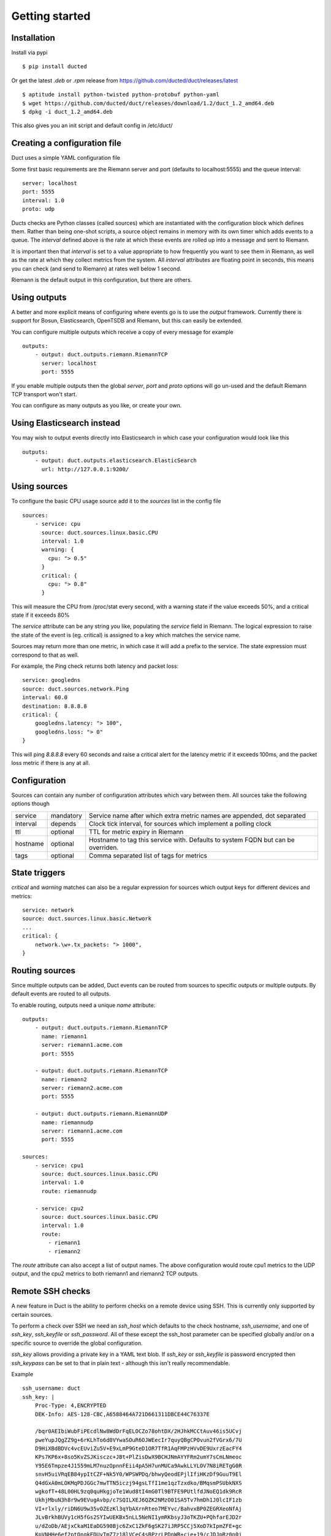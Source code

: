 Getting started
***************

Installation
============

Install via pypi ::

    $ pip install ducted

Or get the latest `.deb` or `.rpm` release from https://github.com/ducted/duct/releases/latest ::
    
    $ aptitude install python-twisted python-protobuf python-yaml
    $ wget https://github.com/ducted/duct/releases/download/1.2/duct_1.2_amd64.deb
    $ dpkg -i duct_1.2_amd64.deb

This also gives you an init script and default config in /etc/duct/

Creating a configuration file
=============================

Duct uses a simple YAML configuration file

Some first basic requirements are the Riemann server and port (defaults to
localhost:5555) and the queue interval::

    server: localhost
    port: 5555
    interval: 1.0
    proto: udp

Ducts checks are Python classes (called sources) which are instantiated
with the configuration block which defines them. Rather than being one-shot
scripts, a source object remains in memory with its own timer which adds
events to a queue. The `interval` defined above is the rate at which these
events are rolled up into a message and sent to Riemann.

It is important then that `interval` is set to a value appropriate to how
frequently you want to see them in Riemann, as well as the rate at which
they collect metrics from the system. All `interval` attributes are floating
point in seconds, this means you can check (and send to Riemann) at rates
well below 1 second.

Riemann is the default output in this configuration, but there are others.

Using outputs
=============

A better and more explicit means of configuring where events go is to use
the `output` framework. Currently there is support for Bosun, Elasticsearch,
OpenTSDB and Riemann, but this can easily be extended.

You can configure multiple outputs which receive a copy of every message
for example ::

    outputs:
        - output: duct.outputs.riemann.RiemannTCP
          server: localhost
          port: 5555

If you enable multiple outputs then the global `server`, `port` and `proto`
options will go un-used and the default Riemann TCP transport won't start.

You can configure as many outputs as you like, or create your own.

Using Elasticsearch instead
===========================

You may wish to output events directly into Elasticsearch in which case
your configuration would look like this ::

    outputs:
        - output: duct.outputs.elasticsearch.ElasticSearch
          url: http://127.0.0.1:9200/

Using sources
=============

To configure the basic CPU usage source add it to the `sources` list in the
config file ::

    sources:
        - service: cpu
          source: duct.sources.linux.basic.CPU
          interval: 1.0
          warning: {
            cpu: "> 0.5"
          }
          critical: {
            cpu: "> 0.8"
          }

This will measure the CPU from /proc/stat every second, with a warning state
if the value exceeds 50%, and a critical state if it exceeds 80%

The `service` attribute can be any string you like, populating the `service`
field in Riemann. The logical expression to raise the state of the event
is (eg. critical) is assigned to a key which matches the service name.

Sources may return more than one metric, in which case it will add a prefix
to the service. The state expression must correspond to that as well.

For example, the Ping check returns both latency and packet loss::

    service: googledns
    source: duct.sources.network.Ping
    interval: 60.0
    destination: 8.8.8.8
    critical: {
        googledns.latency: "> 100",
        googledns.loss: "> 0"
    }

This will ping `8.8.8.8` every 60 seconds and raise a critical alert for
the latency metric if it exceeds 100ms, and the packet loss metric if there
is any at all.

Configuration
=============
Sources can contain any number of configuration attributes which vary between
them. All sources take the following options though

+--------------+-----------+-------------------------------------------------+
| service      | mandatory | Service name after which extra metric names are |
|              |           | appended, dot separated                         |
+--------------+-----------+-------------------------------------------------+
| interval     | depends   | Clock tick interval, for sources which implement|
|              |           | a polling clock                                 |
+--------------+-----------+-------------------------------------------------+
| ttl          | optional  | TTL for metric expiry in Riemann                |
+--------------+-----------+-------------------------------------------------+
| hostname     | optional  | Hostname to tag this service with. Defaults to  |
|              |           | system FQDN but can be overriden.               |
+--------------+-----------+-------------------------------------------------+
| tags         | optional  | Comma separated list of tags for metrics        |
+--------------+-----------+-------------------------------------------------+

State triggers
==============

`critical` and `warning` matches can also be a regular expression for sources
which output keys for different devices and metrics::

    service: network
    source: duct.sources.linux.basic.Network
    ...
    critical: {
        network.\w+.tx_packets: "> 1000",
    }

Routing sources
===============

Since multiple outputs can be added, Duct events can be routed from sources
to specific outputs or multiple outputs. By default events are routed to all
outputs.

To enable routing, outputs need a unique `name` attribute::

    outputs:
        - output: duct.outputs.riemann.RiemannTCP
          name: riemann1
          server: riemann1.acme.com
          port: 5555

        - output: duct.outputs.riemann.RiemannTCP
          name: riemann2
          server: riemann2.acme.com
          port: 5555

        - output: duct.outputs.riemann.RiemannUDP
          name: riemannudp
          server: riemann1.acme.com
          port: 5555

    sources:
        - service: cpu1
          source: duct.sources.linux.basic.CPU
          interval: 1.0
          route: riemannudp

        - service: cpu2
          source: duct.sources.linux.basic.CPU
          interval: 1.0
          route:
            - riemann1
            - riemann2

The `route` attribute can also accept a list of output names. The above
configuration would route cpu1 metrics to the UDP output, and the cpu2
metrics to both riemann1 and riemann2 TCP outputs.

Remote SSH checks
=================

A new feature in Duct is the ability to perform checks on a remote device
using SSH. This is currently only supported by certain sources. 

To perform a check over SSH we need an `ssh_host` which defaults to the check
hostname, `ssh_username`, and one of `ssh_key`, `ssh_keyfile` or `ssh_password`.
All of these except the ssh_host parameter can be specified globally and/or
on a specific source to override the global configuration.

`ssh_key` allows providing a private key in a YAML text blob. If `ssh_key` or 
`ssh_keyfile` is password encrypted then `ssh_keypass` can be set to that in
plain text - although this isn't really recommendable.

Example ::

    ssh_username: duct
    ssh_key: |
        Proc-Type: 4,ENCRYPTED
        DEK-Info: AES-128-CBC,A6588464A721D661311DBCE44C76337E

        /bqr0AEIbiWubFiPEcdlNw8WdDrFqELOCZo78ohtDX/2HJhkMCCtAuv46is5UCvj
        pweYupJQgZZ9g+6rKLhTo6d0VYwaSOuR6OJWEecIr7quyQBgCPOvun2fVGrx6/7U
        D9HiXBdBDVc4vcEUviZu5V+E9xLmP9GteD1OR7TfR1AqFMPzHVvDE9UxrzEacFY4
        KPs7KP6x+8so5KvZSJKisczc+JBt+PlZisDwX9BCHJNmAYYFRm2umY7sCmLNmeoc
        Y95E6Tmpze4J1559mLM7nuzOpnnFEii4pA5H7unMUCa9AwkLLYLOV7N8iRETgG0R
        snvH5uiVRqEB84ypItCZF+Nk5Y0/WPSWPDq/bhwyQeodEPjlIfiHKzDf9GuuT9El
        Q4dGxA0mLOKMqPDJGGc7mwTTN5iczj94gsLTfI1me1qzTzxdko/BMqsmPSUbkNXS
        wgkofT+48L00HL9zq0quHkgjoTe1Wud8tI4mG0Tl9BTFE9PUtlfdJNoEQ1dk9RcR
        UkhjMbuN3h8r9w9EVugAvbp/c7SQILXEJ6QZK2NMzO01SA5Tv7hmDh1J0lcIF1zb
        VI+rlxly/riDN6U9w35vOZEzKl3qYbAXrnRteo7MEYvc/BahvxBP0ZEGRXeoNfAj
        JLvBrkhBUVy1cH5fGs2SYIwUEKBx5nLL5NeNI1ymRKbsyJ3oTKZU+PQhfarEJD2r
        u/dZoDb/AEjxCkaM1EaDG590Bjc6ZxC1ZkF6gSK27iJRP5CCj5XoD7kIpmZFE+gc
        KpVNHHe6ef2ptOngkEDUyTmZ7z18lVCeC4sBPzrLPDnWB+cie+19/cJDJpRz0n0j
        qMkh7MY+FQ8t0AopFAy7r50nV5FlGt9rG7YaWO8j5Lv3TsPPDOxFk5IoB6AtRpr8
        tSQCCyCcdHkD3M1wI/PD9bEjuELaDG8PaVzOuj5rVyh+saZQeD9GmegsuBkDGb4g
        COtzWOQ1H0ii478rbQAxwsOEMdR5lxEFOo8mC0p4mnWJti2DzJQorQC/fjbRRv7z
        vfJamXvfEuHj3NPP9cumrskBtD+kRz/c2zgVJ8vwRgNPazdfJqGYjmFB0loVVyuu
        x+hBHOD5zyMPFrJW9MNDTiTEaQREaje5tUOfNoA1Wa4s2bVLnhHCXdMSWmiDmJQp
        HEYAIZI2OJhMe8V431t6dBx+nutApzParWqET5D0DWvlurDWFrHMnazh164RqsGu
        E4Dg6ZsRnI+PEJmroia6gYEscUfd5QSUebxIeLhNzo1Kf5JRBW93NNxhAzn9ZJ9O
        2bjvkHOJlADnfON5TsPgroXX95P/9V8DWUT+/ske1Fw43V1pIT+PtraYqrlyvow+
        uJMA2q9sRLzXnFb2vg7JdD1XA4f2eUBwzbtq8wSuQexSErWaTx5uAERDnGAWyaN2
        3xCYl8CTfF70xN7j39hG/pI0ghRLGVBmCJ5NRzNZ80SPBE/nzYy/X6pGV+vsjPoZ
        S3dBmvlBV/HzB4ljsO2pI/VjCJVNZdOWDzy18GQ/jt8/xH8R9Ld6/6tuS0HbiefS
        ZefHS5wV1KNZBK+vh08HvX/AY9WBHPH+DEbrpymn/9oAKVmhH+f73ADqVOanMPk0
        -----END RSA PRIVATE KEY-----
    ssh_keypass: testtest

    sources:
        - service: load
          use_ssh: True
          ssh_host: myremotebox.acme.net
          source: duct.sources.linux.basic.LoadAverage
          interval: 2.0

Note: Currently Duct will _not_ perform any host key checking.

Starting Duct
===============

To start Duct, simply use twistd to run the service and pass a config file::

    twistd -n duct -c duct.yml

If you're using the Debian package then an init script is included.
